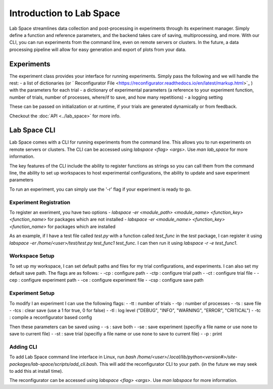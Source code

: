 =========================
Introduction to Lab Space
=========================

Lab Space streamlines data collection and post-processing in experiments through its experiment manager. Simply define a function and reference parameters, and the backend takes care of saving, multiprocessing, and more. With our CLI, you can run experiments from the command line, even on remote servers or clusters. In the future, a data processing pipeline will allow for easy generation and export of plots from your data.


Experiments
###########

The experiment class provides your interface for running experiments. Simply pass the following and we will handle the rest:
- a list of dictionaries (or ` Reconfigurator File <https://reconfigurator.readthedocs.io/en/latest/markup.html>`_ ) with the parameters for each trial
- a dictionary of experimental parameters (a reference to your experiment function, number of trials, number of processes, where/if to save, and how many repetitions)
- a logging setting 

These can be passed on initialization or at runtime, if your trials are generated dynamically or from feedback.

Checkout the :doc:`API <../lab_space>` for more info.

Lab Space CLI
##################

Lab Space comes with a CLI for running experiments from the command line. This allows you to run experiments on remote servers or clusters. The CLI can be accessed using `labspace <flag> <args>`. Use `man lab_space` for more information.

The key features of the CLI include the ability to register functions as strings so you can call them from the command line, the ability to set up workspaces to host experimental configurations, the ability to update and save experiment parameters

To run an experiment, you can simply use the '-r' flag if your experiment is ready to go.

Experiment Registration
***********************

To register an exeriment, you have two options
- `labspace -er <module_path> <module_name> <function_key> <function_name>` for packages which are not installed
- `labspace -er <module_name> <function_key> <function_name>` for packages which are installed

As an example, if I have a test file called `test.py` with a function called `test_func` in the `test` package, I can register it using `labspace -er /home/<user>/test/test.py test_func1 test_func`. I can then run it using `labspace -r -e test_func1`.

Workspace Setup
***************

To set up my workspace, I can set default paths and files for my trial configurations, and experiments. I can also set my default save path.
The flags are as follows:
- -cp : configure path
- -ctp : configure trial path
- -ct : configure trial file
- -cep : configure experiment path
- -ce : configure experiment file
- -csp : configure save path

Experiment Setup
****************

To modify I an experiment I can use the following flags:
- -tt : number of trials
- -tp : number of processes
- -ts : save file
- -tcs : clear save (use a 1 for true, 0 for false)
- -tl : log level ("DEBUG", "INFO", "WARNING", "ERROR", "CRITICAL")
- -tc : compile a reconfigurator based config

Then these parameters can be saved using 
- -s : save both
- -se : save experiment (specifiy a file name or use none to save to current file)
- -st : save trial (specifiy a file name or use none to save to current file)
- -p : print


Adding CLI
**********

To add Lab Space command line interface in Linux, run `bash /home/<user>/.local/lib/python<version#>/site-packages/lab-space/scripts/add_cli.bash`. This will add the reconfigurator CLI to your path. (in the future we may seek to add this at install time).

The reconfigurator can be accessed using `labspace <flag> <args>`. Use `man labspace` for more information.
